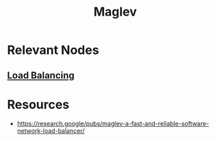 :PROPERTIES:
:ID:       641de843-c1c1-46f4-a994-116e1e5d5abf
:END:
#+title: Maglev
#+filetags: :tool:cs:

* Relevant Nodes
** [[id:0d7c2dea-a250-4380-b826-ad4d2547d8d6][Load Balancing]]

* Resources
 - https://research.google/pubs/maglev-a-fast-and-reliable-software-network-load-balancer/
